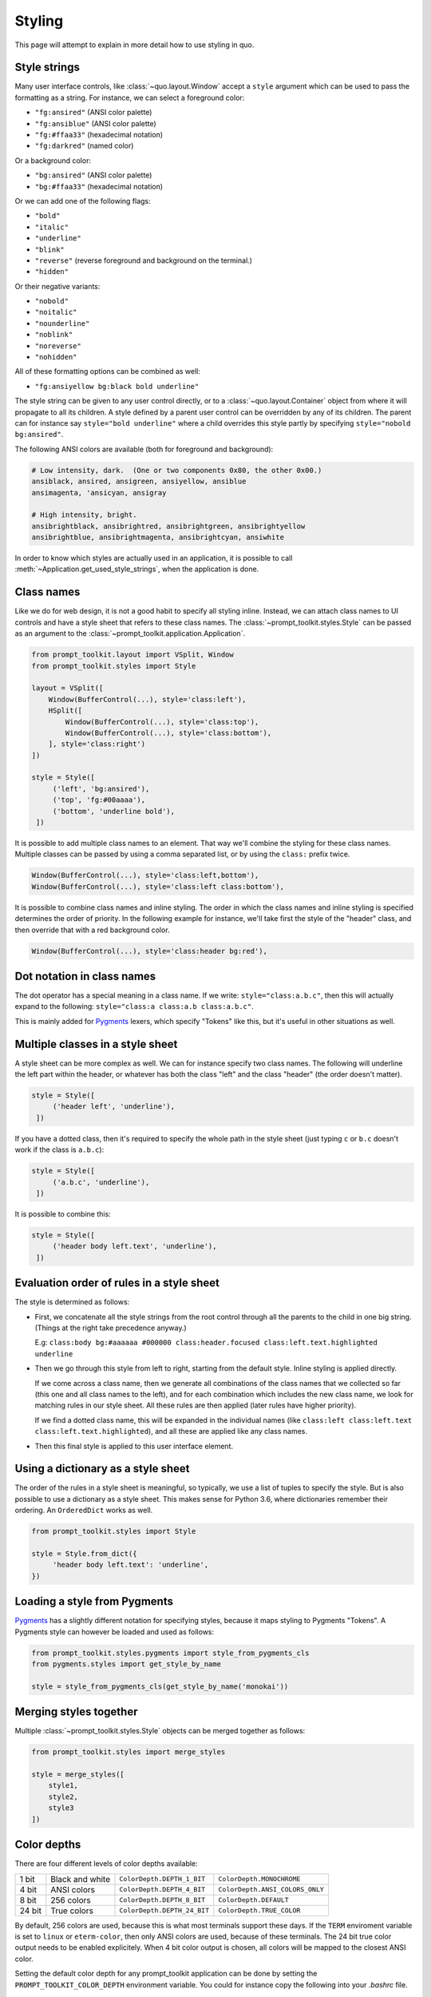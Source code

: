 .. _styling:

Styling
==================

This page will attempt to explain in more detail how to use styling in quo.

Style strings
-------------

Many user interface controls, like :class:`~quo.layout.Window`
accept a ``style`` argument which can be used to pass the formatting as a
string. For instance, we can select a foreground color:

- ``"fg:ansired"``  (ANSI color palette)
- ``"fg:ansiblue"`` (ANSI color palette)
- ``"fg:#ffaa33"``  (hexadecimal notation)
- ``"fg:darkred"``  (named color)

Or a background color:

- ``"bg:ansired"``  (ANSI color palette)
- ``"bg:#ffaa33"``  (hexadecimal notation)

Or we can add one of the following flags:

- ``"bold"``
- ``"italic"``
- ``"underline"``
- ``"blink"``
- ``"reverse"``  (reverse foreground and background on the terminal.)
- ``"hidden"``

Or their negative variants:

- ``"nobold"``
- ``"noitalic"``
- ``"nounderline"``
- ``"noblink"``
- ``"noreverse"``
- ``"nohidden"``

All of these formatting options can be combined as well:

- ``"fg:ansiyellow bg:black bold underline"``

The style string can be given to any user control directly, or to a
:class:`~quo.layout.Container` object from where it will propagate
to all its children. A style defined by a parent user control can be overridden
by any of its children. The parent can for instance say ``style="bold
underline"`` where a child overrides this style partly by specifying
``style="nobold bg:ansired"``.

The following ANSI colors are available (both for foreground and background):

.. code::

    # Low intensity, dark.  (One or two components 0x80, the other 0x00.)
    ansiblack, ansired, ansigreen, ansiyellow, ansiblue
    ansimagenta, 'ansicyan, ansigray

    # High intensity, bright.
    ansibrightblack, ansibrightred, ansibrightgreen, ansibrightyellow
    ansibrightblue, ansibrightmagenta, ansibrightcyan, ansiwhite

In order to know which styles are actually used in an application, it is
possible to call :meth:`~Application.get_used_style_strings`, when the
application is done.


Class names
-----------

Like we do for web design, it is not a good habit to specify all styling
inline. Instead, we can attach class names to UI controls and have a style
sheet that refers to these class names. The
:class:`~prompt_toolkit.styles.Style` can be passed as an argument to the
:class:`~prompt_toolkit.application.Application`.

.. code:: python

    from prompt_toolkit.layout import VSplit, Window
    from prompt_toolkit.styles import Style

    layout = VSplit([
        Window(BufferControl(...), style='class:left'),
        HSplit([
            Window(BufferControl(...), style='class:top'),
            Window(BufferControl(...), style='class:bottom'),
        ], style='class:right')
    ])

    style = Style([
         ('left', 'bg:ansired'),
         ('top', 'fg:#00aaaa'),
         ('bottom', 'underline bold'),
     ])

It is possible to add multiple class names to an element. That way we'll
combine the styling for these class names. Multiple classes can be passed by
using a comma separated list, or by using the ``class:`` prefix twice.

.. code:: python

   Window(BufferControl(...), style='class:left,bottom'),
   Window(BufferControl(...), style='class:left class:bottom'),

It is possible to combine class names and inline styling. The order in which
the class names and inline styling is specified determines the order of
priority. In the following example for instance, we'll take first the style of
the "header" class, and then override that with a red background color.

.. code:: python

    Window(BufferControl(...), style='class:header bg:red'),


Dot notation in class names
---------------------------

The dot operator has a special meaning in a class name. If we write:
``style="class:a.b.c"``, then this will actually expand to the following:
``style="class:a class:a.b class:a.b.c"``.

This is mainly added for `Pygments <http://pygments.org/>`_ lexers, which
specify "Tokens" like this, but it's useful in other situations as well.


Multiple classes in a style sheet
---------------------------------

A style sheet can be more complex as well. We can for instance specify two
class names. The following will underline the left part within the header, or
whatever has both the class "left" and the class "header" (the order doesn't
matter).

.. code:: python

    style = Style([
         ('header left', 'underline'),
     ])


If you have a dotted class, then it's required to specify the whole path in the
style sheet (just typing ``c`` or ``b.c`` doesn't work if the class is
``a.b.c``):

.. code:: python

    style = Style([
         ('a.b.c', 'underline'),
     ])

It is possible to combine this:

.. code:: python

    style = Style([
         ('header body left.text', 'underline'),
     ])


Evaluation order of rules in a style sheet
------------------------------------------

The style is determined as follows:

- First, we concatenate all the style strings from the root control through all
  the parents to the child in one big string. (Things at the right take
  precedence anyway.)

  E.g: ``class:body bg:#aaaaaa #000000 class:header.focused class:left.text.highlighted underline``

- Then we go through this style from left to right, starting from the default
  style. Inline styling is applied directly.
  
  If we come across a class name, then we generate all combinations of the
  class names that we collected so far (this one and all class names to the
  left), and for each combination which includes the new class name, we look
  for matching rules in our style sheet.  All these rules are then applied
  (later rules have higher priority).

  If we find a dotted class name, this will be expanded in the individual names
  (like ``class:left class:left.text class:left.text.highlighted``), and all
  these are applied like any class names.

- Then this final style is applied to this user interface element.


Using a dictionary as a style sheet
-----------------------------------

The order of the rules in a style sheet is meaningful, so typically, we use a
list of tuples to specify the style. But is also possible to use a dictionary
as a style sheet. This makes sense for Python 3.6, where dictionaries remember
their ordering. An ``OrderedDict`` works as well.

.. code:: python

    from prompt_toolkit.styles import Style

    style = Style.from_dict({
         'header body left.text': 'underline',
    })


Loading a style from Pygments
-----------------------------

`Pygments <http://pygments.org/>`_ has a slightly different notation for
specifying styles, because it maps styling to Pygments "Tokens". A Pygments
style can however be loaded and used as follows:

.. code:: python

    from prompt_toolkit.styles.pygments import style_from_pygments_cls
    from pygments.styles import get_style_by_name

    style = style_from_pygments_cls(get_style_by_name('monokai'))


Merging styles together
-----------------------

Multiple :class:`~prompt_toolkit.styles.Style` objects can be merged together as
follows:

.. code:: python

    from prompt_toolkit.styles import merge_styles

    style = merge_styles([
        style1,
        style2,
        style3
    ])


Color depths
------------

There are four different levels of color depths available:

+--------+-----------------+-----------------------------+---------------------------------+
| 1 bit  | Black and white | ``ColorDepth.DEPTH_1_BIT``  | ``ColorDepth.MONOCHROME``       |
+--------+-----------------+-----------------------------+---------------------------------+
| 4 bit  | ANSI colors     | ``ColorDepth.DEPTH_4_BIT``  | ``ColorDepth.ANSI_COLORS_ONLY`` |
+--------+-----------------+-----------------------------+---------------------------------+
| 8 bit  | 256 colors      | ``ColorDepth.DEPTH_8_BIT``  | ``ColorDepth.DEFAULT``          |
+--------+-----------------+-----------------------------+---------------------------------+
| 24 bit | True colors     | ``ColorDepth.DEPTH_24_BIT`` | ``ColorDepth.TRUE_COLOR``       |
+--------+-----------------+-----------------------------+---------------------------------+

By default, 256 colors are used, because this is what most terminals support
these days. If the ``TERM`` enviroment variable is set to ``linux`` or
``eterm-color``, then only ANSI colors are used, because of these terminals. The 24
bit true color output needs to be enabled explicitely. When 4 bit color output
is chosen, all colors will be mapped to the closest ANSI color.

Setting the default color depth for any prompt_toolkit application can be done
by setting the ``PROMPT_TOOLKIT_COLOR_DEPTH`` environment variable. You could
for instance copy the following into your `.bashrc` file.

.. code:: shell

    # export PROMPT_TOOLKIT_COLOR_DEPTH=DEPTH_1_BIT
    export PROMPT_TOOLKIT_COLOR_DEPTH=DEPTH_4_BIT
    # export PROMPT_TOOLKIT_COLOR_DEPTH=DEPTH_8_BIT
    # export PROMPT_TOOLKIT_COLOR_DEPTH=DEPTH_24_BIT

An application can also decide to set the color depth manually by passing a
:class:`~prompt_toolkit.output.ColorDepth` value to the
:class:`~prompt_toolkit.application.Application` object:

.. code:: python

    from prompt_toolkit.output.color_depth import ColorDepth

    app = Application(
        color_depth=ColorDepth.ANSI_COLORS_ONLY,
        # ...
    )


Style transformations
---------------------

Prompt_toolkit supports a way to apply certain transformations to the styles
near the end of the rendering pipeline. This can be used for instance to change
certain colors to improve the rendering in some terminals.

One useful example is the
:class:`~prompt_toolkit.styles.AdjustBrightnessStyleTransformation` class,
which takes `min_brightness` and `max_brightness` as arguments which by default
have 0.0 and 1.0 as values. In the following code snippet, we increase the
minimum brightness to improve rendering on terminals with a dark background.

.. code:: python

    from prompt_toolkit.styles import AdjustBrightnessStyleTransformation

    app = Application(
        style_transformation=AdjustBrightnessStyleTransformation(
            min_brightness=0.5,  # Increase the minimum brightness.
            max_brightness=1.0,
        )
        # ...
    )
